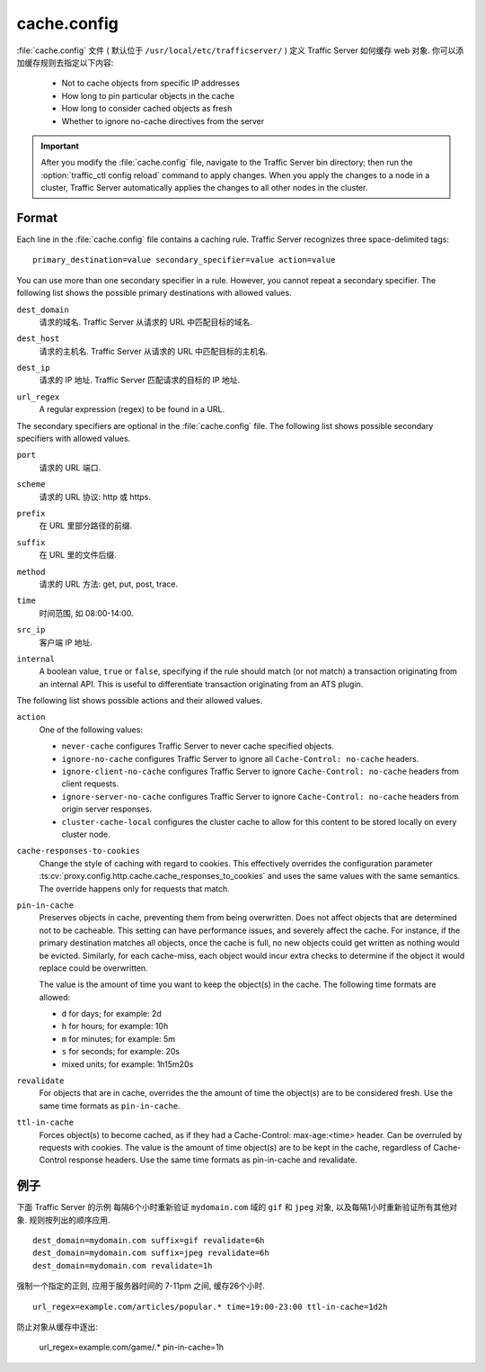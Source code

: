 .. Licensed to the Apache Software Foundation (ASF) under one
   or more contributor license agreements.  See the NOTICE file
  distributed with this work for additional information
  regarding copyright ownership.  The ASF licenses this file
  to you under the Apache License, Version 2.0 (the
  "License"); you may not use this file except in compliance
  with the License.  You may obtain a copy of the License at
 
   http://www.apache.org/licenses/LICENSE-2.0
 
  Unless required by applicable law or agreed to in writing,
  software distributed under the License is distributed on an
  "AS IS" BASIS, WITHOUT WARRANTIES OR CONDITIONS OF ANY
  KIND, either express or implied.  See the License for the
  specific language governing permissions and limitations
  under the License.

.. configfile:: cache.config

============
cache.config
============

:file:`cache.config` 文件 ( 默认位于 ``/usr/local/etc/trafficserver/`` ) 定义 Traffic Server 如何缓存 web 对象. 你可以添加缓存规则去指定以下内容: 

    - Not to cache objects from specific IP addresses 
    - How long to pin particular objects in the cache
    - How long to consider cached objects as fresh 
    - Whether to ignore no-cache directives from the server
    
.. important::

   After you modify the :file:`cache.config` file, navigate to
   the Traffic Server bin directory; then run the :option:`traffic_ctl config reload`
   command to apply changes. When you apply the changes to a node in a
   cluster, Traffic Server automatically applies the changes to all other
   nodes in the cluster.

Format
======

Each line in the :file:`cache.config` file contains a caching rule. Traffic
Server recognizes three space-delimited tags::

   primary_destination=value secondary_specifier=value action=value

You can use more than one secondary specifier in a rule. However, you
cannot repeat a secondary specifier. The following list shows the
possible primary destinations with allowed values.

.. _cache-config-format-dest-domain:

``dest_domain``
   请求的域名. Traffic Server 从请求的 URL 中匹配目标的域名.

.. _cache-config-format-dest-host:

``dest_host``
   请求的主机名. Traffic Server 从请求的 URL 中匹配目标的主机名.

.. _cache-config-format-dest-ip:

``dest_ip``
   请求的 IP 地址. Traffic Server 匹配请求的目标的 IP 地址.

.. _cache-config-format-url-regex:

``url_regex``
   A regular expression (regex) to be found in a URL.

The secondary specifiers are optional in the :file:`cache.config` file. The
following list shows possible secondary specifiers with allowed values.

.. _cache-config-format-port:

``port``
   请求的 URL 端口.

.. _cache-config-format-scheme:

``scheme``
   请求的 URL 协议: http 或 https.

.. _cache-config-format-prefix:

``prefix``
   在 URL 里部分路径的前缀.

.. _cache-config-format-suffix:

``suffix``
   在 URL 里的文件后缀.

.. _cache-config-format-method:

``method``
   请求的 URL 方法: get, put, post, trace.

.. _cache-config-format-time:

``time``
   时间范围, 如 08:00-14:00.

.. _cache-config-format-src-ip:

``src_ip``
   客户端 IP 地址.

.. _cache-config-format-internal:

``internal``
    A boolean value, ``true`` or ``false``, specifying if the rule should
    match (or not match) a transaction originating from an internal API. This
    is useful to differentiate transaction originating from an ATS plugin.

The following list shows possible actions and their allowed values.


.. _cache-config-format-action:

``action``
   One of the following values:

   -  ``never-cache`` configures Traffic Server to never cache
      specified objects.
   -  ``ignore-no-cache`` configures Traffic Server to ignore all
      ``Cache-Control: no-cache`` headers.
   -  ``ignore-client-no-cache`` configures Traffic Server to ignore
      ``Cache-Control: no-cache`` headers from client requests.
   -  ``ignore-server-no-cache`` configures Traffic Server to ignore
      ``Cache-Control: no-cache`` headers from origin server responses.
   -  ``cluster-cache-local`` configures the cluster cache to allow for
      this content to be stored locally on every cluster node.

.. _cache-responses-to-cookies:

``cache-responses-to-cookies``
   Change the style of caching with regard to cookies. This effectively
   overrides the configuration parameter
   :ts:cv:`proxy.config.http.cache.cache_responses_to_cookies`
   and uses the same values with the same semantics. The override happens
   only for requests that match.
    

.. _cache-config-format-pin-in-cache:

``pin-in-cache``
   Preserves objects in cache, preventing them from being overwritten.
   Does not affect objects that are determined not to be cacheable. This
   setting can have performance issues, and  severely affect the cache. 
   For instance, if the primary destination matches all objects, once the 
   cache is full, no new objects could get written as nothing would be 
   evicted.  Similarly, for each cache-miss, each object would incur extra 
   checks to determine if the object it would replace could be overwritten. 

   The value is the amount of time you want to keep the object(s) in the cache. The
   following time formats are allowed:

   -  ``d`` for days; for example: 2d
   -  ``h`` for hours; for example: 10h
   -  ``m`` for minutes; for example: 5m
   -  ``s`` for seconds; for example: 20s
   -  mixed units; for example: 1h15m20s

.. _cache-config-format-revalidate:

``revalidate``
   For objects that are in cache, overrides the the amount of time the object(s) 
   are to be considered fresh. Use the same time formats as ``pin-in-cache``.

.. _cache-config-format-ttl-in-cache:

``ttl-in-cache``
   Forces object(s) to become cached, as if they had a Cache-Control: max-age:<time>
   header. Can be overruled by requests with cookies. The value is the amount of 
   time object(s) are to be kept in the cache, regardless of Cache-Control response 
   headers. Use the same time formats as pin-in-cache and revalidate.

例子
========

下面 Traffic Server 的示例 每隔6个小时重新验证 ``mydomain.com`` 域的 ``gif`` 和 ``jpeg`` 对象, 以及每隔1小时重新验证所有其他对象. 规则按列出的顺序应用. ::

   dest_domain=mydomain.com suffix=gif revalidate=6h
   dest_domain=mydomain.com suffix=jpeg revalidate=6h
   dest_domain=mydomain.com revalidate=1h

强制一个指定的正则, 应用于服务器时间的 7-11pm 之间, 缓存26个小时. ::

   url_regex=example.com/articles/popular.* time=19:00-23:00 ttl-in-cache=1d2h

防止对象从缓存中逐出: 

   url_regex=example.com/game/.* pin-in-cache=1h

